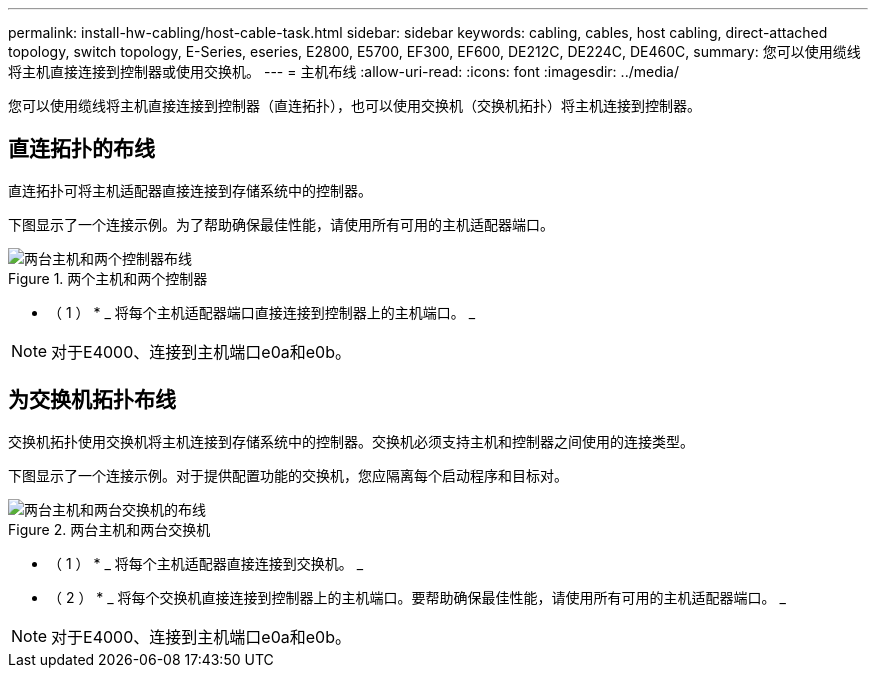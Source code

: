 ---
permalink: install-hw-cabling/host-cable-task.html 
sidebar: sidebar 
keywords: cabling, cables, host cabling, direct-attached topology, switch topology, E-Series, eseries, E2800, E5700, EF300, EF600, DE212C, DE224C, DE460C, 
summary: 您可以使用缆线将主机直接连接到控制器或使用交换机。 
---
= 主机布线
:allow-uri-read: 
:icons: font
:imagesdir: ../media/


[role="lead"]
您可以使用缆线将主机直接连接到控制器（直连拓扑），也可以使用交换机（交换机拓扑）将主机连接到控制器。



== 直连拓扑的布线

直连拓扑可将主机适配器直接连接到存储系统中的控制器。

下图显示了一个连接示例。为了帮助确保最佳性能，请使用所有可用的主机适配器端口。

.两个主机和两个控制器
image::../media/topology_host_direct_generic_web_low.png[两台主机和两个控制器布线]

* （ 1 ） * _ 将每个主机适配器端口直接连接到控制器上的主机端口。 _


NOTE: 对于E4000、连接到主机端口e0a和e0b。



== 为交换机拓扑布线

交换机拓扑使用交换机将主机连接到存储系统中的控制器。交换机必须支持主机和控制器之间使用的连接类型。

下图显示了一个连接示例。对于提供配置功能的交换机，您应隔离每个启动程序和目标对。

.两台主机和两台交换机
image::../media/topology_host_fabric_generic.png[两台主机和两台交换机的布线]

* （ 1 ） * _ 将每个主机适配器直接连接到交换机。 _

* （ 2 ） * _ 将每个交换机直接连接到控制器上的主机端口。要帮助确保最佳性能，请使用所有可用的主机适配器端口。 _


NOTE: 对于E4000、连接到主机端口e0a和e0b。
